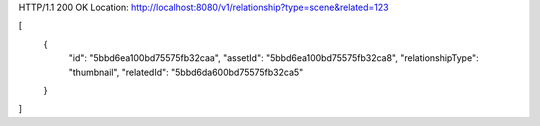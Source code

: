 HTTP/1.1 200 OK
Location: http://localhost:8080/v1/relationship?type=scene&related=123

[
    {
        "id": "5bbd6ea100bd75575fb32caa",
        "assetId": "5bbd6ea100bd75575fb32ca8",
        "relationshipType": "thumbnail",
        "relatedId": "5bbd6da600bd75575fb32ca5"
    }
]
